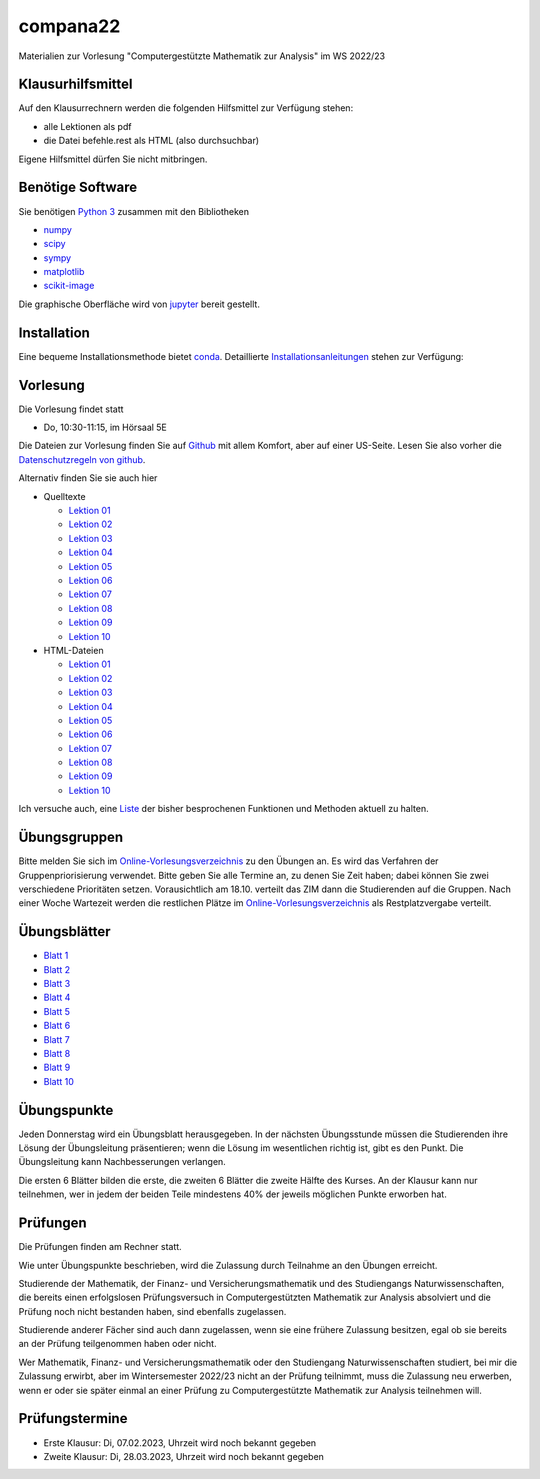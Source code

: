 compana22
=========

Materialien zur Vorlesung "Computergestützte Mathematik zur Analysis" im
WS 2022/23

Klausurhilfsmittel
------------------

Auf den Klausurrechnern werden die folgenden Hilfsmittel zur Verfügung stehen:

- alle Lektionen als pdf
- die Datei befehle.rest als HTML (also durchsuchbar)

Eigene Hilfsmittel dürfen Sie nicht mitbringen.


Benötige Software
-----------------

Sie benötigen `Python 3 <http://www.python.org>`__ zusammen mit den
Bibliotheken

-  `numpy <http://www.numpy.org>`__
-  `scipy <http://www.scipy.org>`__
-  `sympy <http://www.sympy.org>`__
-  `matplotlib <http://matplotlib.org>`__
-  `scikit-image <https://scikit-image.org/>`__

Die graphische Oberfläche wird von `jupyter <http://jupyter.org>`__ bereit gestellt.

Installation
------------

Eine bequeme Installationsmethode bietet
`conda <http://conda.pydata.org>`__. Detaillierte
Installationsanleitungen_ stehen zur Verfügung:

.. _Installationsanleitungen: http://www.math.uni-duesseldorf.de/~internet/compana22/pages/installation/

Vorlesung
---------

Die Vorlesung findet statt

* Do, 10:30-11:15, im Hörsaal 5E

Die Dateien zur Vorlesung finden Sie auf `Github
<https://github.com/Ruediger-Braun/compana22>`__ mit allem Komfort, aber auf
einer US-Seite.  Lesen Sie also vorher die `Datenschutzregeln von github
<https://docs.github.com/en/site-policy/privacy-policies/global-privacy-practices>`__.

Alternativ finden Sie sie auch hier

* Quelltexte

  - `Lektion 01 <http://www.math.uni-duesseldorf.de/~braun/compana22/Lektion01.ipynb>`__
  - `Lektion 02 <http://www.math.uni-duesseldorf.de/~braun/compana22/Lektion02.ipynb>`__
  - `Lektion 03 <http://www.math.uni-duesseldorf.de/~braun/compana22/Lektion03.ipynb>`__
  - `Lektion 04 <http://www.math.uni-duesseldorf.de/~braun/compana22/Lektion04.ipynb>`__
  - `Lektion 05 <http://www.math.uni-duesseldorf.de/~braun/compana22/Lektion05.ipynb>`__
  - `Lektion 06 <http://www.math.uni-duesseldorf.de/~braun/compana22/Lektion06.ipynb>`__
  - `Lektion 07 <http://www.math.uni-duesseldorf.de/~braun/compana22/Lektion07.ipynb>`__
  - `Lektion 08 <http://www.math.uni-duesseldorf.de/~braun/compana22/Lektion08.ipynb>`__
  - `Lektion 09 <http://www.math.uni-duesseldorf.de/~braun/compana22/Lektion09.ipynb>`__
  - `Lektion 10 <http://www.math.uni-duesseldorf.de/~braun/compana22/Lektion10.ipynb>`__

* HTML-Dateien

  - `Lektion 01 <http://www.math.uni-duesseldorf.de/~braun/compana22/Lektion01.html>`__
  - `Lektion 02 <http://www.math.uni-duesseldorf.de/~braun/compana22/Lektion02.html>`__
  - `Lektion 03 <http://www.math.uni-duesseldorf.de/~braun/compana22/Lektion03.html>`__
  - `Lektion 04 <http://www.math.uni-duesseldorf.de/~braun/compana22/Lektion04.html>`__
  - `Lektion 05 <http://www.math.uni-duesseldorf.de/~braun/compana22/Lektion05.html>`__
  - `Lektion 06 <http://www.math.uni-duesseldorf.de/~braun/compana22/Lektion06.html>`__
  - `Lektion 07 <http://www.math.uni-duesseldorf.de/~braun/compana22/Lektion07.html>`__
  - `Lektion 08 <http://www.math.uni-duesseldorf.de/~braun/compana22/Lektion08.html>`__
  - `Lektion 09 <http://www.math.uni-duesseldorf.de/~braun/compana22/Lektion09.html>`__
  - `Lektion 10 <http://www.math.uni-duesseldorf.de/~braun/compana22/Lektion10.html>`__

Ich versuche auch, eine Liste_ der bisher besprochenen Funktionen und Methoden aktuell zu halten.

.. _Liste: http://www.math.uni-duesseldorf.de/~braun/compana22/befehle.html


Übungsgruppen
-------------

Bitte melden Sie sich im `Online-Vorlesungsverzeichnis`_ zu den Übungen an.
Es wird das Verfahren der Gruppenpriorisierung verwendet.  Bitte geben Sie
alle Termine an, zu denen Sie Zeit haben; dabei können Sie zwei verschiedene
Prioritäten setzen.  Vorausichtlich am 18.10. verteilt das ZIM dann die 
Studierenden auf die Gruppen.  Nach einer Woche Wartezeit werden die
restlichen Plätze im `Online-Vorlesungsverzeichnis`_ als Restplatzvergabe
verteilt.

.. _`Online-Vorlesungsverzeichnis`: https://lsf.hhu.de/qisserver/rds?state=wtree&search=1&trex=step&root120222=72221%7C71846%7C73191%7C72056%7C71919&P.vx=kurz

Übungsblätter
-------------

* `Blatt 1`_
* `Blatt 2`_
* `Blatt 3`_
* `Blatt 4`_
* `Blatt 5`_
* `Blatt 6`_
* `Blatt 7`_
* `Blatt 8`_
* `Blatt 9`_
* `Blatt 10`_

.. _`Blatt 1`: http://www.math.uni-duesseldorf.de/~braun/compana22/blatt1.pdf
.. _`Blatt 2`: http://www.math.uni-duesseldorf.de/~braun/compana22/blatt2.pdf
.. _`Blatt 3`: http://www.math.uni-duesseldorf.de/~braun/compana22/blatt3.pdf
.. _`Blatt 4`: http://www.math.uni-duesseldorf.de/~braun/compana22/blatt4.pdf
.. _`Blatt 5`: http://www.math.uni-duesseldorf.de/~braun/compana22/blatt5.pdf
.. _`Blatt 6`: http://www.math.uni-duesseldorf.de/~braun/compana22/blatt6.pdf
.. _`Blatt 7`: http://www.math.uni-duesseldorf.de/~braun/compana22/blatt7.pdf
.. _`Blatt 8`: http://www.math.uni-duesseldorf.de/~braun/compana22/blatt8.pdf
.. _`Blatt 9`: http://www.math.uni-duesseldorf.de/~braun/compana22/blatt9.pdf
.. _`Blatt 10`: http://www.math.uni-duesseldorf.de/~braun/compana22/blatt10.pdf


Übungspunkte
------------

Jeden Donnerstag wird ein Übungsblatt herausgegeben.  In der nächsten
Übungsstunde müssen die Studierenden ihre Lösung der Übungsleitung
präsentieren; wenn die Lösung im wesentlichen richtig ist, gibt es den Punkt.
Die Übungsleitung kann Nachbesserungen verlangen.

Die ersten 6 Blätter bilden die erste, die zweiten 6  Blätter die zweite Hälfte
des Kurses.  An der Klausur kann nur teilnehmen, wer in jedem der beiden Teile
mindestens 40% der jeweils möglichen Punkte erworben hat.



Prüfungen
---------

Die Prüfungen finden am Rechner statt.

Wie unter Übungspunkte beschrieben, wird die Zulassung durch
Teilnahme an den Übungen erreicht.  

Studierende der Mathematik, der Finanz- und Versicherungsmathematik und des
Studiengangs Naturwissenschaften, die bereits einen erfolgslosen
Prüfungsversuch in Computergestützten Mathematik zur Analysis absolviert und
die Prüfung noch nicht bestanden haben, sind ebenfalls zugelassen.

Studierende anderer Fächer sind auch dann zugelassen, wenn sie
eine frühere Zulassung besitzen, egal ob sie bereits an der
Prüfung teilgenommen haben oder nicht.

Wer Mathematik, Finanz- und Versicherungsmathematik oder den Studiengang
Naturwissenschaften studiert, bei mir die Zulassung erwirbt, aber im
Wintersemester 2022/23 nicht an der Prüfung teilnimmt, muss die Zulassung neu
erwerben, wenn er oder sie später einmal an einer Prüfung zu Computergestützte
Mathematik zur Analysis teilnehmen will.

Prüfungstermine
---------------

* Erste Klausur:  Di, 07.02.2023, Uhrzeit wird noch bekannt gegeben
* Zweite Klausur: Di, 28.03.2023, Uhrzeit wird noch bekannt gegeben

